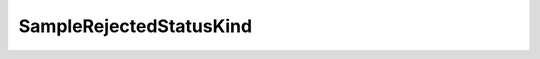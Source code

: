 .. _api_pim_samplerejectedstatuskind:

.. rst-class:: api-ref

SampleRejectedStatusKind
------------------------

.. doxygenenum:: eprosima::fastdds::dds::SampleRejectedStatusKind
    :project: Fast RTPS
